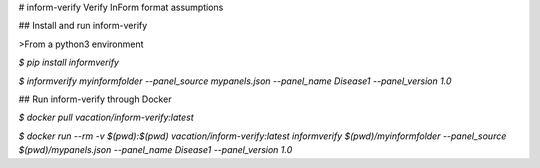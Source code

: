 # inform-verify
Verify InForm format assumptions

## Install and run inform-verify

>From a python3 environment

`$ pip install informverify`

`$ informverify myinformfolder --panel_source mypanels.json --panel_name Disease1 --panel_version 1.0`

## Run inform-verify through Docker

`$ docker pull vacation/inform-verify:latest`

`$ docker run --rm -v $(pwd):$(pwd) vacation/inform-verify:latest informverify $(pwd)/myinformfolder --panel_source $(pwd)/mypanels.json --panel_name Disease1 --panel_version 1.0`


